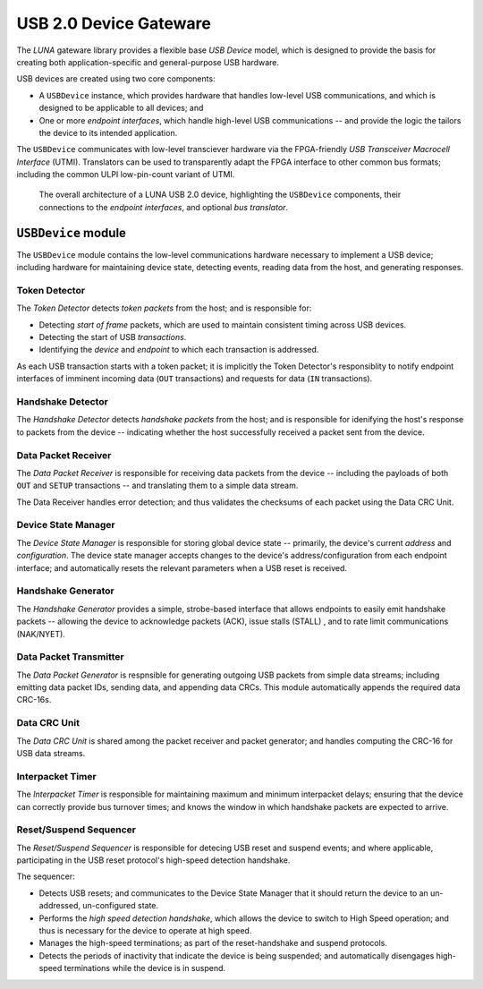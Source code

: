 
========================
USB 2.0 Device Gateware
========================

The *LUNA* gateware library provides a flexible base *USB Device* model, which is designed to provide the basis
for creating both application-specific and general-purpose USB hardware.

USB devices are created using two core components:

* A ``USBDevice`` instance, which provides hardware that handles low-level USB communications, and which is
  designed to be applicable to all devices; and
* One or more *endpoint interfaces*, which handle high-level USB communications -- and provide the logic
  the tailors the device to its intended application.

The ``USBDevice`` communicates with low-level transciever hardware via the FPGA-friendly *USB Transceiver* 
*Macrocell Interface* (UTMI). Translators can be used to transparently adapt the FPGA interface to other
common bus formats; including the common ULPI low-pin-count variant of UTMI.

.. figure:: USBDevice.svg
   :alt: USB 2.0 architecture diagram

   The overall architecture of a LUNA USB 2.0 device, highlighting the ``USBDevice`` components, their
   connections to the *endpoint interfaces*, and optional *bus translator*.


``USBDevice`` module
--------------------

The ``USBDevice`` module contains the low-level communications hardware necessary to implement a USB device;
including hardware for maintaining device state, detecting events, reading data from the host, and generating 
responses. 

Token Detector
==============

The *Token Detector* detects *token packets* from the host; and is responsible for:

* Detecting *start of frame* packets, which are used to maintain consistent timing across USB devices.
* Detecting the start of USB *transactions*.
* Identifying the *device* and *endpoint* to which each transaction is addressed.

As each USB transaction starts with a token packet; it is implicitly the Token Detector's responsiblity
to notify endpoint interfaces of imminent incoming data (``OUT`` transactions) and requests for data (``IN``
transactions).


Handshake Detector
==================

The *Handshake Detector* detects *handshake packets* from the host; and is responsible for
idenifying the host's response to packets from the device -- indicating whether the host
successfully received a packet sent from the device.


Data Packet Receiver
=====================

The *Data Packet Receiver* is responsible for receiving data packets from the device -- including
the payloads of both ``OUT`` and ``SETUP`` transactions -- and translating them to a simple data stream.

The Data Receiver handles error detection; and thus validates the checksums of each packet using the 
Data CRC Unit.


Device State Manager
====================

The *Device State Manager* is responsible for storing global device state -- primarily, the
device's current *address* and *configuration*. The device state manager accepts changes to
the device's address/configuration from each endpoint interface; and automatically resets the
relevant parameters when a USB reset is received.


Handshake Generator
===================

The *Handshake Generator* provides a simple, strobe-based interface that allows endpoints to
easily emit handshake packets -- allowing the device to acknowledge packets (ACK), issue stalls
(STALL) , and to rate limit communications (NAK/NYET).


Data Packet Transmitter
=======================

The *Data Packet Generator* is respnsible for generating outgoing USB packets from simple data
streams; including emitting data packet IDs, sending data, and appending data CRCs. This module
automatically appends the required data CRC-16s.


Data CRC Unit
=============

The *Data CRC Unit* is shared among the packet receiver and packet generator; and handles computing
the CRC-16 for USB data streams.


Interpacket Timer
=================

The *Interpacket Timer* is responsible for maintaining maximum and minimum interpacket delays; ensuring
that the device can correctly provide bus turnover times; and knows the window in which handshake packets
are expected to arrive.


Reset/Suspend Sequencer
=======================

The *Reset/Suspend Sequencer* is responsible for detecing USB reset and suspend events; and where applicable,
participating in the USB reset protocol's high-speed detection handshake.

The sequencer:

* Detects USB resets; and communicates to the Device State Manager that it should return the device to an
  un-addressed, un-configured state.
* Performs the *high speed detection handshake*, which allows the device to switch to High Speed operation;
  and thus is necessary for the device to operate at high speed.
* Manages the high-speed terminations; as part of the reset-handshake and suspend protocols.
* Detects the periods of inactivity that indicate the device is being suspended; and automatically disengages
  high-speed terminations while the device is in suspend.
